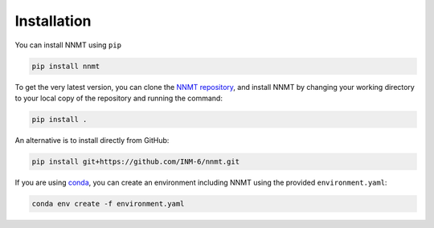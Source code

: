 Installation
============

You can install NNMT using ``pip``

.. code:: bash

    pip install nnmt

To get the very latest version, you can clone the
`NNMT repository <https://github.com/INM-6/nnmt>`_, and install NNMT by
changing your working directory to your local copy of the repository and
running the command:

.. code:: bash

    pip install .

An alternative is to install directly from GitHub:

.. code:: bash

    pip install git+https://github.com/INM-6/nnmt.git

If you are using `conda <https://conda.io/>`_, you can create an environment
including NNMT using the provided ``environment.yaml``:

.. code:: bash

    conda env create -f environment.yaml
